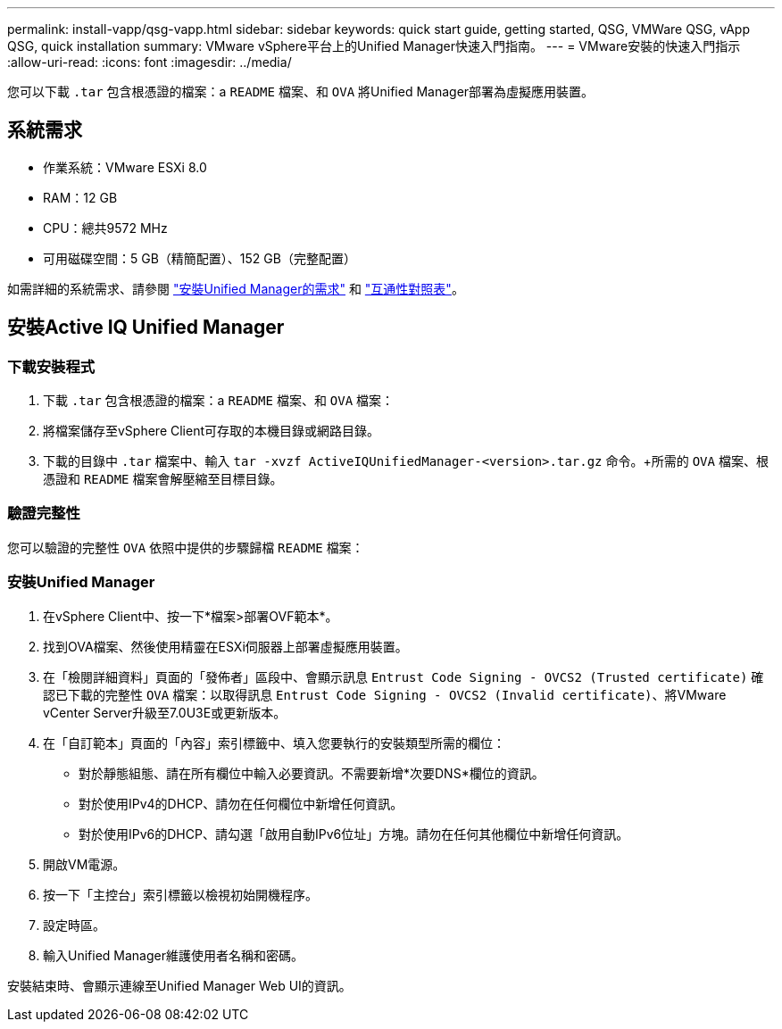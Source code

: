 ---
permalink: install-vapp/qsg-vapp.html 
sidebar: sidebar 
keywords: quick start guide, getting started, QSG, VMWare QSG, vApp QSG, quick installation 
summary: VMware vSphere平台上的Unified Manager快速入門指南。 
---
= VMware安裝的快速入門指示
:allow-uri-read: 
:icons: font
:imagesdir: ../media/


[role="lead"]
您可以下載 `.tar` 包含根憑證的檔案：a `README` 檔案、和 `OVA` 將Unified Manager部署為虛擬應用裝置。



== 系統需求

* 作業系統：VMware ESXi 8.0
* RAM：12 GB
* CPU：總共9572 MHz
* 可用磁碟空間：5 GB（精簡配置）、152 GB（完整配置）


如需詳細的系統需求、請參閱 link:../install-vapp/concept_requirements_for_installing_unified_manager.html["安裝Unified Manager的需求"] 和 link:http://mysupport.netapp.com/matrix["互通性對照表"]。



== 安裝Active IQ Unified Manager



=== 下載安裝程式

. 下載 `.tar` 包含根憑證的檔案：a `README` 檔案、和 `OVA` 檔案：
. 將檔案儲存至vSphere Client可存取的本機目錄或網路目錄。
. 下載的目錄中 `.tar` 檔案中、輸入 `tar -xvzf ActiveIQUnifiedManager-<version>.tar.gz` 命令。+所需的 `OVA` 檔案、根憑證和 `README` 檔案會解壓縮至目標目錄。




=== 驗證完整性

您可以驗證的完整性 `OVA` 依照中提供的步驟歸檔 `README` 檔案：



=== 安裝Unified Manager

. 在vSphere Client中、按一下*檔案>部署OVF範本*。
. 找到OVA檔案、然後使用精靈在ESXi伺服器上部署虛擬應用裝置。
. 在「檢閱詳細資料」頁面的「發佈者」區段中、會顯示訊息  `Entrust Code Signing - OVCS2 (Trusted certificate)` 確認已下載的完整性 `OVA` 檔案：以取得訊息 `Entrust Code Signing - OVCS2 (Invalid certificate)`、將VMware vCenter Server升級至7.0U3E或更新版本。
. 在「自訂範本」頁面的「內容」索引標籤中、填入您要執行的安裝類型所需的欄位：
+
** 對於靜態組態、請在所有欄位中輸入必要資訊。不需要新增*次要DNS*欄位的資訊。
** 對於使用IPv4的DHCP、請勿在任何欄位中新增任何資訊。
** 對於使用IPv6的DHCP、請勾選「啟用自動IPv6位址」方塊。請勿在任何其他欄位中新增任何資訊。


. 開啟VM電源。
. 按一下「主控台」索引標籤以檢視初始開機程序。
. 設定時區。
. 輸入Unified Manager維護使用者名稱和密碼。


安裝結束時、會顯示連線至Unified Manager Web UI的資訊。
